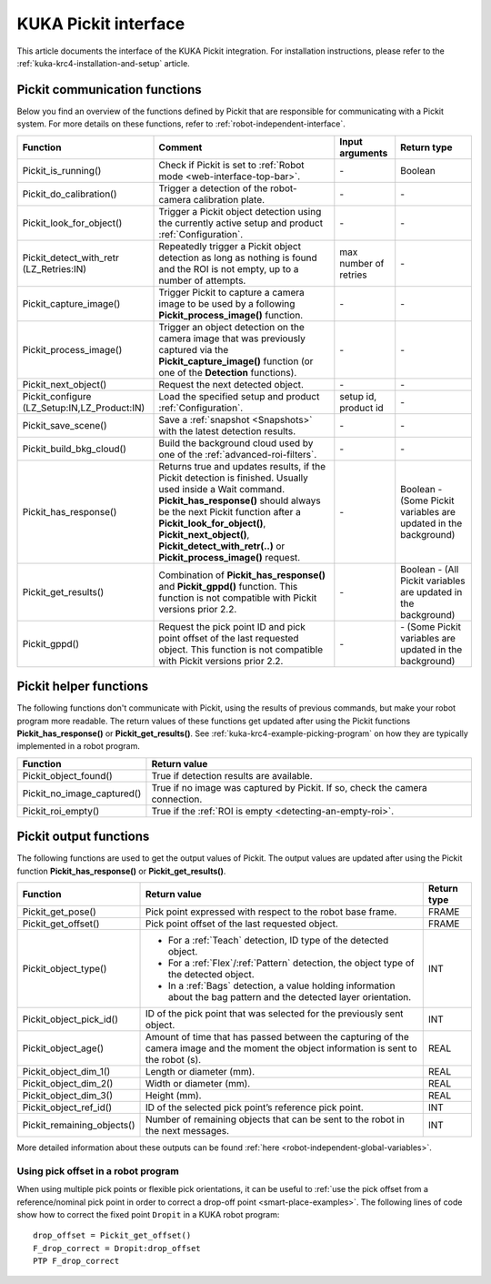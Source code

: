 .. _kuka-krc4-pickit-interface:

KUKA Pickit interface
=====================

This article documents the interface of the KUKA Pickit integration.
For installation instructions, please refer to the :ref:`kuka-krc4-installation-and-setup` article.

.. _kuka-pickit-communication-functions:

Pickit communication functions
------------------------------

Below you find an overview of the functions defined by Pickit that are responsible for communicating with a Pickit system.
For more details on these functions, refer to :ref:`robot-independent-interface`.

+----------------------------------------------+-----------------------------------------------------------------------------------------------------------------------------------------------------------------------------------------------------------------------------------------------------------------------------------------------------------------------+-----------------------+-----------------------------------------------------------------+
| Function                                     | Comment                                                                                                                                                                                                                                                                                                               | Input arguments       | Return type                                                     |
+==============================================+=======================================================================================================================================================================================================================================================================================================================+=======================+=================================================================+
| Pickit_is_running()                          | Check if Pickit is set to :ref:`Robot mode <web-interface-top-bar>`.                                                                                                                                                                                                                                                  | \-                    | Boolean                                                         |
+----------------------------------------------+-----------------------------------------------------------------------------------------------------------------------------------------------------------------------------------------------------------------------------------------------------------------------------------------------------------------------+-----------------------+-----------------------------------------------------------------+
| Pickit_do_calibration()                      | Trigger a detection of the robot-camera calibration plate.                                                                                                                                                                                                                                                            | \-                    | \-                                                              |
+----------------------------------------------+-----------------------------------------------------------------------------------------------------------------------------------------------------------------------------------------------------------------------------------------------------------------------------------------------------------------------+-----------------------+-----------------------------------------------------------------+
| Pickit_look_for_object()                     | Trigger a Pickit object detection using the currently active setup and product :ref:`Configuration`.                                                                                                                                                                                                                  | \-                    | \-                                                              |
+----------------------------------------------+-----------------------------------------------------------------------------------------------------------------------------------------------------------------------------------------------------------------------------------------------------------------------------------------------------------------------+-----------------------+-----------------------------------------------------------------+
| Pickit_detect_with_retr (LZ_Retries:IN)      | Repeatedly trigger a Pickit object detection as long as nothing is found and the ROI is not empty, up to a number of attempts.                                                                                                                                                                                        | max number of retries | \-                                                              |
+----------------------------------------------+-----------------------------------------------------------------------------------------------------------------------------------------------------------------------------------------------------------------------------------------------------------------------------------------------------------------------+-----------------------+-----------------------------------------------------------------+
| Pickit_capture_image()                       | Trigger Pickit to capture a camera image to be used by a following **Pickit_process_image()** function.                                                                                                                                                                                                               | \-                    | \-                                                              |
+----------------------------------------------+-----------------------------------------------------------------------------------------------------------------------------------------------------------------------------------------------------------------------------------------------------------------------------------------------------------------------+-----------------------+-----------------------------------------------------------------+
| Pickit_process_image()                       | Trigger an object detection on the camera image that was previously captured via the **Pickit_capture_image()** function (or one of the **Detection** functions).                                                                                                                                                     | \-                    | \-                                                              |
+----------------------------------------------+-----------------------------------------------------------------------------------------------------------------------------------------------------------------------------------------------------------------------------------------------------------------------------------------------------------------------+-----------------------+-----------------------------------------------------------------+
| Pickit_next_object()                         | Request the next detected object.                                                                                                                                                                                                                                                                                     | \-                    | \-                                                              |
+----------------------------------------------+-----------------------------------------------------------------------------------------------------------------------------------------------------------------------------------------------------------------------------------------------------------------------------------------------------------------------+-----------------------+-----------------------------------------------------------------+
| Pickit_configure (LZ_Setup:IN,LZ_Product:IN) | Load the specified setup and product :ref:`Configuration`.                                                                                                                                                                                                                                                            | setup id, product id  | \-                                                              |
+----------------------------------------------+-----------------------------------------------------------------------------------------------------------------------------------------------------------------------------------------------------------------------------------------------------------------------------------------------------------------------+-----------------------+-----------------------------------------------------------------+
| Pickit_save_scene()                          | Save a :ref:`snapshot <Snapshots>` with the latest detection results.                                                                                                                                                                                                                                                 | \-                    | \-                                                              |
+----------------------------------------------+-----------------------------------------------------------------------------------------------------------------------------------------------------------------------------------------------------------------------------------------------------------------------------------------------------------------------+-----------------------+-----------------------------------------------------------------+
| Pickit_build_bkg_cloud()                     | Build the background cloud used by one of the :ref:`advanced-roi-filters`.                                                                                                                                                                                                                                            | \-                    | \-                                                              |
+----------------------------------------------+-----------------------------------------------------------------------------------------------------------------------------------------------------------------------------------------------------------------------------------------------------------------------------------------------------------------------+-----------------------+-----------------------------------------------------------------+
| Pickit_has_response()                        | Returns true and updates results, if the Pickit detection is finished. Usually used inside a Wait command. **Pickit_has_response()** should always be the next Pickit function after a **Pickit_look_for_object()**, **Pickit_next_object()**, **Pickit_detect_with_retr(..)** or **Pickit_process_image()** request. | \-                    | Boolean - (Some Pickit variables are updated in the background) |
+----------------------------------------------+-----------------------------------------------------------------------------------------------------------------------------------------------------------------------------------------------------------------------------------------------------------------------------------------------------------------------+-----------------------+-----------------------------------------------------------------+
| Pickit_get_results()                         | Combination of **Pickit_has_response()** and **Pickit_gppd()** function. This function is not compatible with Pickit versions prior 2.2.                                                                                                                                                                              | \-                    | Boolean - (All Pickit variables are updated in the background)  |
+----------------------------------------------+-----------------------------------------------------------------------------------------------------------------------------------------------------------------------------------------------------------------------------------------------------------------------------------------------------------------------+-----------------------+-----------------------------------------------------------------+
| Pickit_gppd()                                | Request the pick point ID and pick point offset of the last requested object. This function is not compatible with Pickit versions prior 2.2.                                                                                                                                                                         | \-                    | \- (Some Pickit variables are updated in the background)        |
+----------------------------------------------+-----------------------------------------------------------------------------------------------------------------------------------------------------------------------------------------------------------------------------------------------------------------------------------------------------------------------+-----------------------+-----------------------------------------------------------------+

Pickit helper functions
-----------------------

The following functions don't communicate with Pickit, using the results of previous commands, but make your robot program more readable.
The return values of these functions get updated after using the Pickit functions **Pickit_has_response()** or **Pickit_get_results()**.
See :ref:`kuka-krc4-example-picking-program` on how they are typically implemented in a robot program.

+----------------------------+--------------------------------------------------------------------------------+
| Function                   | Return value                                                                   |
+============================+================================================================================+
| Pickit_object_found()      | True if detection results are available.                                       |
+----------------------------+--------------------------------------------------------------------------------+
| Pickit_no_image_captured() | True if no image was captured by Pickit. If so, check the camera connection.   |
+----------------------------+--------------------------------------------------------------------------------+
| Pickit_roi_empty()         | True if the :ref:`ROI is empty <detecting-an-empty-roi>`.                      |
+----------------------------+--------------------------------------------------------------------------------+

Pickit output functions
-----------------------

The following functions are used to get the output values of Pickit.
The output values are updated after using the Pickit function **Pickit_has_response()** or **Pickit_get_results()**.

+----------------------------+-----------------------------------------------------------------------------------------------------------------------------------------+-------------+
| Function                   | Return value                                                                                                                            | Return type |
+============================+=========================================================================================================================================+=============+
| Pickit_get_pose()          | Pick point expressed with respect to the robot base frame.                                                                              | FRAME       |
+----------------------------+-----------------------------------------------------------------------------------------------------------------------------------------+-------------+
| Pickit_get_offset()        | Pick point offset of the last requested object.                                                                                         | FRAME       |
+----------------------------+-----------------------------------------------------------------------------------------------------------------------------------------+-------------+
| Pickit_object_type()       | - For a :ref:`Teach` detection, ID type of the detected object.                                                                         | INT         |
|                            | - For a :ref:`Flex`/:ref:`Pattern` detection, the object type of the detected object.                                                   |             |
|                            | - In a :ref:`Bags` detection, a value holding information about the bag pattern and the detected layer orientation.                     |             |
+----------------------------+-----------------------------------------------------------------------------------------------------------------------------------------+-------------+
| Pickit_object_pick_id()    | ID of the pick point that was selected for the previously sent object.                                                                  | INT         |
+----------------------------+-----------------------------------------------------------------------------------------------------------------------------------------+-------------+
| Pickit_object_age()        | Amount of time that has passed between the capturing of the camera image and the moment the object information is sent to the robot (s).| REAL        |
+----------------------------+-----------------------------------------------------------------------------------------------------------------------------------------+-------------+
| Pickit_object_dim_1()      | Length or diameter (mm).                                                                                                                | REAL        |
+----------------------------+-----------------------------------------------------------------------------------------------------------------------------------------+-------------+
| Pickit_object_dim_2()      | Width or diameter (mm).                                                                                                                 | REAL        |
+----------------------------+-----------------------------------------------------------------------------------------------------------------------------------------+-------------+
| Pickit_object_dim_3()      | Height (mm).                                                                                                                            | REAL        |
+----------------------------+-----------------------------------------------------------------------------------------------------------------------------------------+-------------+
| Pickit_object_ref_id()     | ID of the selected pick point’s reference pick point.                                                                                   | INT         |
+----------------------------+-----------------------------------------------------------------------------------------------------------------------------------------+-------------+
| Pickit_remaining_objects() | Number of remaining objects that can be sent to the robot in the next messages.                                                         | INT         |
+----------------------------+-----------------------------------------------------------------------------------------------------------------------------------------+-------------+

More detailed information about these outputs can be found :ref:`here <robot-independent-global-variables>`.

Using pick offset in a robot program
~~~~~~~~~~~~~~~~~~~~~~~~~~~~~~~~~~~~

When using multiple pick points or flexible pick orientations, it can be useful to :ref:`use the pick offset from a reference/nominal pick point in order to correct a drop-off point <smart-place-examples>`.
The following lines of code show how to correct the fixed point ``Dropit`` in a KUKA robot program:

::

  drop_offset = Pickit_get_offset()
  F_drop_correct = Dropit:drop_offset
  PTP F_drop_correct